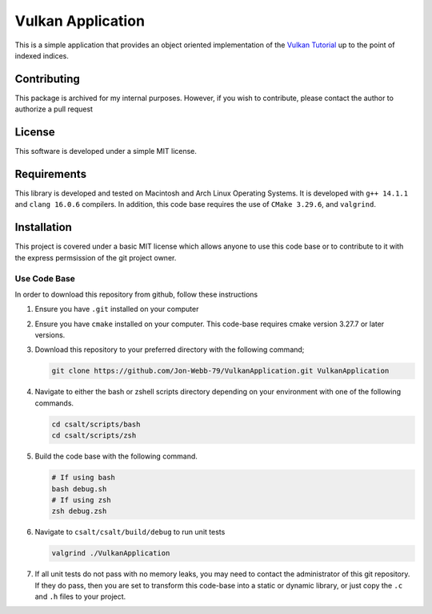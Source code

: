 ******************
Vulkan Application
******************
This is a simple application that provides an object oriented implementation
of the `Vulkan Tutorial <https://vulkan-tutorial.com/>`_ up to the point of indexed indices.

Contributing
############
This package is archived for my internal purposes.  However, if you wish to 
contribute, please contact the author to authorize a pull request

License
#######
This software is developed under a simple MIT license.

Requirements
############
This library is developed and tested on Macintosh and Arch Linux Operating
Systems.  It is developed with ``g++ 14.1.1`` and ``clang 16.0.6`` compilers. In
addition, this code base requires the use of ``CMake 3.29.6``, and 
``valgrind``.

Installation
############
This project is covered under a basic MIT license which allows anyone to use 
this code base or to contribute to it with the express permsission of the 
git project owner.

Use Code Base 
-------------
In order to download this repository from github, follow these instructions

#. Ensure you have ``.git`` installed on your computer

#. Ensure you have ``cmake`` installed on your computer.  This code-base requires 
   cmake version 3.27.7 or later versions.

#. Download this repository to your preferred directory with the following command;

   .. code-block:: bash 

      git clone https://github.com/Jon-Webb-79/VulkanApplication.git VulkanApplication 

#. Navigate to either the bash or zshell scripts directory depending on your 
   environment with one of the following commands.

   .. code-block:: bash 

      cd csalt/scripts/bash 
      cd csalt/scripts/zsh 

#. Build the code base with the following command.

   .. code-block:: bash 

      # If using bash
      bash debug.sh  
      # If using zsh 
      zsh debug.zsh

#. Navigate to ``csalt/csalt/build/debug`` to run unit tests 

   .. code-block:: bash 

      valgrind ./VulkanApplication
      
#. If all unit tests do not pass with no memory leaks, you may need to contact 
   the administrator of this git repository.  If they do pass, then you are set 
   to transform this code-base into a static or dynamic library, or just 
   copy the ``.c`` and ``.h`` files to your project.

